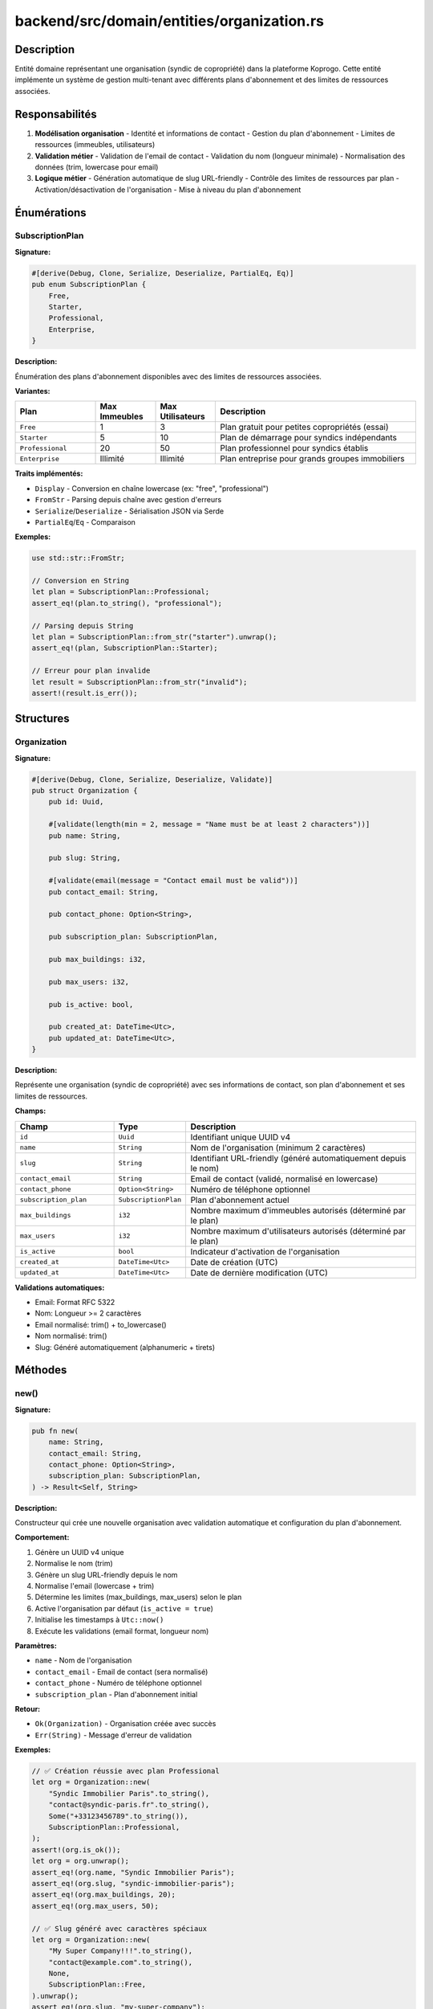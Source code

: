 ================================================
backend/src/domain/entities/organization.rs
================================================

Description
===========

Entité domaine représentant une organisation (syndic de copropriété) dans la plateforme Koprogo. Cette entité implémente un système de gestion multi-tenant avec différents plans d'abonnement et des limites de ressources associées.

Responsabilités
===============

1. **Modélisation organisation**
   - Identité et informations de contact
   - Gestion du plan d'abonnement
   - Limites de ressources (immeubles, utilisateurs)

2. **Validation métier**
   - Validation de l'email de contact
   - Validation du nom (longueur minimale)
   - Normalisation des données (trim, lowercase pour email)

3. **Logique métier**
   - Génération automatique de slug URL-friendly
   - Contrôle des limites de ressources par plan
   - Activation/désactivation de l'organisation
   - Mise à niveau du plan d'abonnement

Énumérations
============

SubscriptionPlan
----------------

**Signature:**

.. code-block:: rust

    #[derive(Debug, Clone, Serialize, Deserialize, PartialEq, Eq)]
    pub enum SubscriptionPlan {
        Free,
        Starter,
        Professional,
        Enterprise,
    }

**Description:**

Énumération des plans d'abonnement disponibles avec des limites de ressources associées.

**Variantes:**

.. list-table::
   :header-rows: 1
   :widths: 20 15 15 50

   * - Plan
     - Max Immeubles
     - Max Utilisateurs
     - Description
   * - ``Free``
     - 1
     - 3
     - Plan gratuit pour petites copropriétés (essai)
   * - ``Starter``
     - 5
     - 10
     - Plan de démarrage pour syndics indépendants
   * - ``Professional``
     - 20
     - 50
     - Plan professionnel pour syndics établis
   * - ``Enterprise``
     - Illimité
     - Illimité
     - Plan entreprise pour grands groupes immobiliers

**Traits implémentés:**

- ``Display`` - Conversion en chaîne lowercase (ex: "free", "professional")
- ``FromStr`` - Parsing depuis chaîne avec gestion d'erreurs
- ``Serialize``/``Deserialize`` - Sérialisation JSON via Serde
- ``PartialEq``/``Eq`` - Comparaison

**Exemples:**

.. code-block:: rust

    use std::str::FromStr;

    // Conversion en String
    let plan = SubscriptionPlan::Professional;
    assert_eq!(plan.to_string(), "professional");

    // Parsing depuis String
    let plan = SubscriptionPlan::from_str("starter").unwrap();
    assert_eq!(plan, SubscriptionPlan::Starter);

    // Erreur pour plan invalide
    let result = SubscriptionPlan::from_str("invalid");
    assert!(result.is_err());

Structures
==========

Organization
------------

**Signature:**

.. code-block:: rust

    #[derive(Debug, Clone, Serialize, Deserialize, Validate)]
    pub struct Organization {
        pub id: Uuid,

        #[validate(length(min = 2, message = "Name must be at least 2 characters"))]
        pub name: String,

        pub slug: String,

        #[validate(email(message = "Contact email must be valid"))]
        pub contact_email: String,

        pub contact_phone: Option<String>,

        pub subscription_plan: SubscriptionPlan,

        pub max_buildings: i32,

        pub max_users: i32,

        pub is_active: bool,

        pub created_at: DateTime<Utc>,
        pub updated_at: DateTime<Utc>,
    }

**Description:**

Représente une organisation (syndic de copropriété) avec ses informations de contact, son plan d'abonnement et ses limites de ressources.

**Champs:**

.. list-table::
   :header-rows: 1
   :widths: 25 15 60

   * - Champ
     - Type
     - Description
   * - ``id``
     - ``Uuid``
     - Identifiant unique UUID v4
   * - ``name``
     - ``String``
     - Nom de l'organisation (minimum 2 caractères)
   * - ``slug``
     - ``String``
     - Identifiant URL-friendly (généré automatiquement depuis le nom)
   * - ``contact_email``
     - ``String``
     - Email de contact (validé, normalisé en lowercase)
   * - ``contact_phone``
     - ``Option<String>``
     - Numéro de téléphone optionnel
   * - ``subscription_plan``
     - ``SubscriptionPlan``
     - Plan d'abonnement actuel
   * - ``max_buildings``
     - ``i32``
     - Nombre maximum d'immeubles autorisés (déterminé par le plan)
   * - ``max_users``
     - ``i32``
     - Nombre maximum d'utilisateurs autorisés (déterminé par le plan)
   * - ``is_active``
     - ``bool``
     - Indicateur d'activation de l'organisation
   * - ``created_at``
     - ``DateTime<Utc>``
     - Date de création (UTC)
   * - ``updated_at``
     - ``DateTime<Utc>``
     - Date de dernière modification (UTC)

**Validations automatiques:**

- Email: Format RFC 5322
- Nom: Longueur >= 2 caractères
- Email normalisé: trim() + to_lowercase()
- Nom normalisé: trim()
- Slug: Généré automatiquement (alphanumeric + tirets)

Méthodes
========

new()
-----

**Signature:**

.. code-block:: rust

    pub fn new(
        name: String,
        contact_email: String,
        contact_phone: Option<String>,
        subscription_plan: SubscriptionPlan,
    ) -> Result<Self, String>

**Description:**

Constructeur qui crée une nouvelle organisation avec validation automatique et configuration du plan d'abonnement.

**Comportement:**

1. Génère un UUID v4 unique
2. Normalise le nom (trim)
3. Génère un slug URL-friendly depuis le nom
4. Normalise l'email (lowercase + trim)
5. Détermine les limites (max_buildings, max_users) selon le plan
6. Active l'organisation par défaut (``is_active = true``)
7. Initialise les timestamps à ``Utc::now()``
8. Exécute les validations (email format, longueur nom)

**Paramètres:**

- ``name`` - Nom de l'organisation
- ``contact_email`` - Email de contact (sera normalisé)
- ``contact_phone`` - Numéro de téléphone optionnel
- ``subscription_plan`` - Plan d'abonnement initial

**Retour:**

- ``Ok(Organization)`` - Organisation créée avec succès
- ``Err(String)`` - Message d'erreur de validation

**Exemples:**

.. code-block:: rust

    // ✅ Création réussie avec plan Professional
    let org = Organization::new(
        "Syndic Immobilier Paris".to_string(),
        "contact@syndic-paris.fr".to_string(),
        Some("+33123456789".to_string()),
        SubscriptionPlan::Professional,
    );
    assert!(org.is_ok());
    let org = org.unwrap();
    assert_eq!(org.name, "Syndic Immobilier Paris");
    assert_eq!(org.slug, "syndic-immobilier-paris");
    assert_eq!(org.max_buildings, 20);
    assert_eq!(org.max_users, 50);

    // ✅ Slug généré avec caractères spéciaux
    let org = Organization::new(
        "My Super Company!!!".to_string(),
        "contact@example.com".to_string(),
        None,
        SubscriptionPlan::Free,
    ).unwrap();
    assert_eq!(org.slug, "my-super-company");

    // ❌ Email invalide
    let result = Organization::new(
        "Test Company".to_string(),
        "invalid-email".to_string(),
        None,
        SubscriptionPlan::Starter,
    );
    assert!(result.is_err());

generate_slug() (privée)
------------------------

**Signature:**

.. code-block:: rust

    fn generate_slug(name: &str) -> String

**Description:**

Génère un slug URL-friendly à partir du nom de l'organisation.

**Algorithme:**

1. Convertit en lowercase
2. Remplace les caractères non-alphanumériques par ``-``
3. Supprime les tirets consécutifs
4. Supprime les tirets en début/fin

**Exemples:**

.. code-block:: rust

    // "Company Name" → "company-name"
    // "Café-Bar & Restaurant!" → "caf-bar-restaurant"
    // "123 Main Street" → "123-main-street"

get_limits_for_plan() (privée)
------------------------------

**Signature:**

.. code-block:: rust

    fn get_limits_for_plan(plan: &SubscriptionPlan) -> (i32, i32)

**Description:**

Retourne les limites (max_buildings, max_users) pour un plan donné.

**Retour:**

Tuple ``(max_buildings, max_users)``

**Limites par plan:**

.. code-block:: rust

    Free         → (1, 3)
    Starter      → (5, 10)
    Professional → (20, 50)
    Enterprise   → (i32::MAX, i32::MAX)

upgrade_plan()
--------------

**Signature:**

.. code-block:: rust

    pub fn upgrade_plan(&mut self, new_plan: SubscriptionPlan)

**Description:**

Met à niveau (ou rétrograde) le plan d'abonnement de l'organisation et ajuste automatiquement les limites de ressources.

**Comportement:**

1. Modifie ``subscription_plan``
2. Recalcule ``max_buildings`` et ``max_users``
3. Met à jour ``updated_at``

**Paramètres:**

- ``new_plan`` - Nouveau plan d'abonnement

**Exemple:**

.. code-block:: rust

    let mut org = Organization::new(
        "Test Org".to_string(),
        "test@test.com".to_string(),
        None,
        SubscriptionPlan::Free,
    ).unwrap();

    assert_eq!(org.max_buildings, 1);
    assert_eq!(org.max_users, 3);

    org.upgrade_plan(SubscriptionPlan::Professional);
    assert_eq!(org.subscription_plan, SubscriptionPlan::Professional);
    assert_eq!(org.max_buildings, 20);
    assert_eq!(org.max_users, 50);

update_contact()
----------------

**Signature:**

.. code-block:: rust

    pub fn update_contact(&mut self, email: String, phone: Option<String>) -> Result<(), String>

**Description:**

Met à jour les informations de contact de l'organisation avec validation.

**Comportement:**

1. Normalise le nouvel email (lowercase + trim)
2. Met à jour ``contact_email`` et ``contact_phone``
3. Met à jour ``updated_at``
4. Valide les nouvelles valeurs

**Paramètres:**

- ``email`` - Nouveau email de contact
- ``phone`` - Nouveau numéro de téléphone (optionnel)

**Retour:**

- ``Ok(())`` - Mise à jour réussie
- ``Err(String)`` - Erreur de validation (email invalide)

**Exemple:**

.. code-block:: rust

    let mut org = Organization::new(/* ... */).unwrap();

    let result = org.update_contact(
        "new-contact@example.com".to_string(),
        Some("+33987654321".to_string()),
    );
    assert!(result.is_ok());
    assert_eq!(org.contact_email, "new-contact@example.com");

deactivate()
------------

**Signature:**

.. code-block:: rust

    pub fn deactivate(&mut self)

**Description:**

Désactive l'organisation. Une organisation désactivée ne peut plus ajouter d'immeubles ou d'utilisateurs.

**Comportement:**

1. Définit ``is_active`` à ``false``
2. Met à jour ``updated_at``

**Exemple:**

.. code-block:: rust

    let mut org = Organization::new(/* ... */).unwrap();
    assert!(org.is_active);

    org.deactivate();
    assert!(!org.is_active);
    assert!(!org.can_add_building(0));
    assert!(!org.can_add_user(0));

activate()
----------

**Signature:**

.. code-block:: rust

    pub fn activate(&mut self)

**Description:**

Réactive une organisation précédemment désactivée.

**Comportement:**

1. Définit ``is_active`` à ``true``
2. Met à jour ``updated_at``

**Exemple:**

.. code-block:: rust

    let mut org = Organization::new(/* ... */).unwrap();
    org.deactivate();

    org.activate();
    assert!(org.is_active);

can_add_building()
------------------

**Signature:**

.. code-block:: rust

    pub fn can_add_building(&self, current_count: i32) -> bool

**Description:**

Vérifie si l'organisation peut ajouter un nouvel immeuble selon son plan d'abonnement et son statut.

**Logique:**

.. code-block:: text

    ┌─────────────────────────────────────────────────┐
    │ Organisation active ?                            │
    │   ├─ Non → ❌ Refusé                            │
    │   └─ Oui → Vérifier limites                     │
    │       └─ current_count < max_buildings ?        │
    │           ├─ Oui → ✅ Autorisé                  │
    │           └─ Non → ❌ Limite atteinte           │
    └─────────────────────────────────────────────────┘

**Paramètres:**

- ``current_count`` - Nombre actuel d'immeubles de l'organisation

**Retour:**

- ``true`` - Ajout autorisé
- ``false`` - Limite atteinte ou organisation désactivée

**Exemples:**

.. code-block:: rust

    // Plan Starter: max 5 immeubles
    let org = Organization::new(
        "Test Org".to_string(),
        "test@test.com".to_string(),
        None,
        SubscriptionPlan::Starter,
    ).unwrap();

    assert!(org.can_add_building(0));  // ✅ 0 < 5
    assert!(org.can_add_building(4));  // ✅ 4 < 5
    assert!(!org.can_add_building(5)); // ❌ 5 >= 5

    // Organisation désactivée
    let mut org = org;
    org.deactivate();
    assert!(!org.can_add_building(0)); // ❌ Inactif

can_add_user()
--------------

**Signature:**

.. code-block:: rust

    pub fn can_add_user(&self, current_count: i32) -> bool

**Description:**

Vérifie si l'organisation peut ajouter un nouvel utilisateur selon son plan d'abonnement et son statut.

**Logique:**

Identique à ``can_add_building()`` mais compare avec ``max_users``.

**Paramètres:**

- ``current_count`` - Nombre actuel d'utilisateurs de l'organisation

**Retour:**

- ``true`` - Ajout autorisé
- ``false`` - Limite atteinte ou organisation désactivée

**Exemple:**

.. code-block:: rust

    // Plan Free: max 3 utilisateurs
    let org = Organization::new(
        "Test Org".to_string(),
        "test@test.com".to_string(),
        None,
        SubscriptionPlan::Free,
    ).unwrap();

    assert!(org.can_add_user(0));  // ✅ 0 < 3
    assert!(org.can_add_user(2));  // ✅ 2 < 3
    assert!(!org.can_add_user(3)); // ❌ 3 >= 3

Tests unitaires
===============

Le fichier contient 6 tests unitaires couvrant:

.. list-table::
   :header-rows: 1
   :widths: 50 50

   * - Test
     - Scénario couvert
   * - ``test_create_organization_success``
     - Création réussie avec données valides
   * - ``test_generate_slug``
     - Génération de slug avec caractères spéciaux
   * - ``test_subscription_limits``
     - Vérification des limites par plan
   * - ``test_upgrade_plan``
     - Mise à niveau de plan
   * - ``test_can_add_building``
     - Vérification des limites d'immeubles
   * - ``test_deactivate_prevents_adding``
     - Organisation désactivée ne peut rien ajouter

**Exécuter les tests:**

.. code-block:: bash

    cd backend
    cargo test domain::entities::organization

Architecture Multi-tenant
==========================

L'entité Organization est au cœur du système multi-tenant de Koprogo:

.. code-block:: text

    ┌─────────────────────────────────────────────────┐
    │            Organization 1 (Free)                │
    │  ┌──────────────┐                               │
    │  │ Building A   │                               │
    │  └──────────────┘                               │
    │  Users: Syndic, Owner1, Owner2 (max 3)         │
    └─────────────────────────────────────────────────┘

    ┌─────────────────────────────────────────────────┐
    │        Organization 2 (Professional)            │
    │  ┌──────────────┐  ┌──────────────┐            │
    │  │ Building A   │  │ Building B   │            │
    │  └──────────────┘  └──────────────┘            │
    │  ...jusqu'à 20 immeubles...                    │
    │  Users: jusqu'à 50 utilisateurs                │
    └─────────────────────────────────────────────────┘

Matrice des plans d'abonnement
================================

.. list-table::
   :header-rows: 1
   :widths: 20 20 20 40

   * - Fonctionnalité
     - Free
     - Starter
     - Professional
   * - Immeubles
     - 1
     - 5
     - 20
   * - Utilisateurs
     - 3
     - 10
     - 50
   * - Cas d'usage
     - Petite copropriété
     - Syndic indépendant
     - Cabinet immobilier
   * - Prix suggéré
     - 0€/mois
     - 49€/mois
     - 199€/mois

.. note::

   Le plan **Enterprise** offre des ressources illimitées (``i32::MAX``) et est destiné aux grands groupes immobiliers avec des centaines d'immeubles.

Dépendances
===========

Crates externes:

- ``uuid`` - Génération d'identifiants uniques
- ``chrono`` - Gestion des timestamps UTC
- ``serde`` - Sérialisation JSON
- ``validator`` - Validation déclarative (email, longueur)

Modules internes:

- Aucun (entité auto-suffisante)

Utilisation dans l'application
===============================

**Création d'une organisation (use case):**

.. code-block:: rust

    // Enregistrement d'un nouveau syndic
    let organization = Organization::new(
        "Cabinet Syndic Paris 15".to_string(),
        "contact@syndic-paris15.fr".to_string(),
        Some("+33145678901".to_string()),
        SubscriptionPlan::Starter,
    )?;

    // Sauvegarde via repository
    organization_repository.create(organization).await?;

**Vérification des limites avant ajout:**

.. code-block:: rust

    // Dans un use case d'ajout d'immeuble
    let org = organization_repository.find_by_id(org_id).await?;
    let building_count = building_repository.count_by_org(org_id).await?;

    if !org.can_add_building(building_count) {
        return Err(Error::SubscriptionLimitReached {
            resource: "buildings",
            current: building_count,
            max: org.max_buildings,
        });
    }

    // Créer l'immeuble...

**Mise à niveau de plan:**

.. code-block:: rust

    // Quand l'utilisateur upgrade son abonnement
    let mut org = organization_repository.find_by_id(org_id).await?;
    org.upgrade_plan(SubscriptionPlan::Professional);
    organization_repository.update(org).await?;

Notes de conception
===================

.. note::

   **Slug unique:**

   Le slug est généré automatiquement depuis le nom mais n'est pas garanti unique. Pour un système de production, vous pourriez vouloir:

   - Ajouter une contrainte UNIQUE en base de données
   - Implémenter un système de suffixe (``company-name-2``)
   - Utiliser le slug pour des URL public-facing

.. warning::

   **Limites de ressources:**

   Les méthodes ``can_add_building()`` et ``can_add_user()`` vérifient uniquement les limites. Il est de la responsabilité du code appelant de:

   - Compter correctement les ressources actuelles
   - Appliquer ces vérifications avant création
   - Gérer les cas de courses (race conditions) en base

.. tip::

   **Soft delete recommandé:**

   Utilisez ``deactivate()`` plutôt que de supprimer les organisations pour:

   - Préserver l'intégrité référentielle (users, buildings liés)
   - Garder l'historique pour audit
   - Possibilité de réactivation avec données intactes

Fichiers associés
=================

- ``backend/src/domain/entities/user.rs`` - Entité User (liée via organization_id)
- ``backend/src/domain/entities/building.rs`` - Entité Building (liée via organization_id)
- ``backend/src/application/ports/organization_repository.rs`` - Trait repository
- ``backend/src/infrastructure/database/repositories/organization_repository_impl.rs`` - Implémentation PostgreSQL
- ``backend/src/application/use_cases/organization_use_cases.rs`` - Cas d'usage (si existe)
